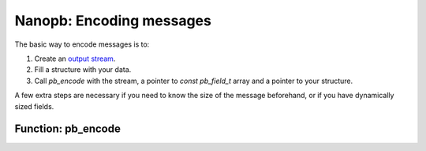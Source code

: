 =========================
Nanopb: Encoding messages
=========================

The basic way to encode messages is to:

1) Create an `output stream`_.
2) Fill a structure with your data.
3) Call *pb_encode* with the stream, a pointer to *const pb_field_t* array and a pointer to your structure.

A few extra steps are necessary if you need to know the size of the message beforehand, or if you have dynamically sized fields.

.. _`output stream`: concepts.html#output-streams

Function: pb_encode
===================


